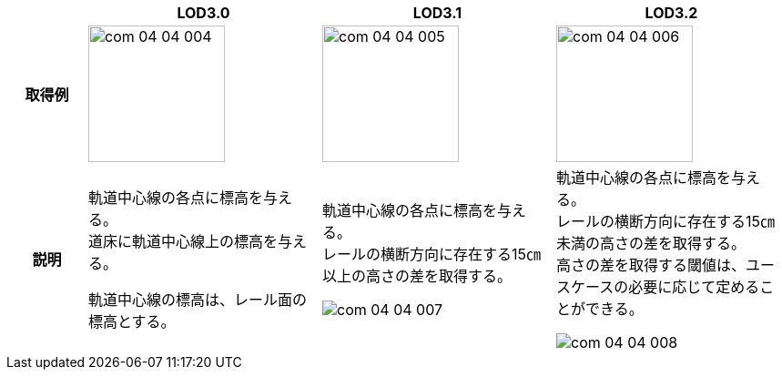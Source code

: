 [cols="1a,3a,3a,3a"]
|===
h| ^h| LOD3.0 ^h| LOD3.1 ^h| LOD3.2
h| 取得例
|
image::../common/images/com_04_04_004.png[width="150"]
|
image::../common/images/com_04_04_005.png[width="150"]
|
image::../common/images/com_04_04_006.png[width="150"]

h| 説明
| 軌道中心線の各点に標高を与える。 +
道床に軌道中心線上の標高を与える。

軌道中心線の標高は、レール面の標高とする。
|
軌道中心線の各点に標高を与える。 +
レールの横断方向に存在する15㎝以上の高さの差を取得する。

image::../common/images/com_04_04_007.png[]

|
軌道中心線の各点に標高を与える。 +
レールの横断方向に存在する15㎝未満の高さの差を取得する。 +
高さの差を取得する閾値は、ユースケースの必要に応じて定めることができる。

image::../common/images/com_04_04_008.png[]

|===

